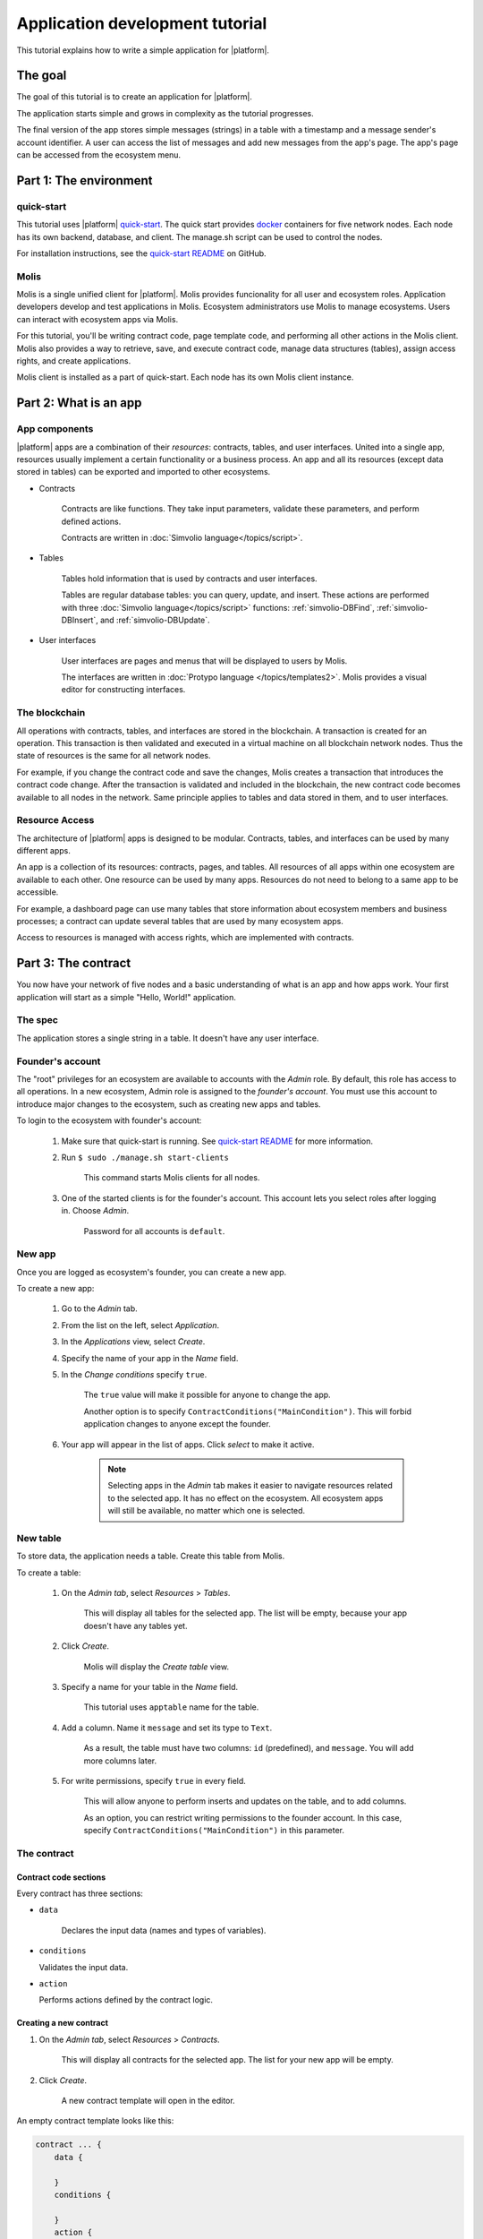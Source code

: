 .. -- Conditionals Genesis / Apla -------------------------------------------------

.. quick-start project link
.. .. _quick-start: https://github.com/GenesisKernel/quick-start
.. _quick-start: https://github.com/AplaProject/quick-start

.. .. _quick-start README: https://github.com/GenesisKernel/quick-start/blob/master/README.md
.. _quick-start README: https://github.com/AplaProject/quick-start/blob/master/README.md

.. password for quick-start
.. .. |pass_quickstart| replace:: ``genesis``
.. |pass_quickstart| replace:: ``default``


Application development tutorial
================================

This tutorial explains how to write a simple application for |platform|.


The goal
--------

The goal of this tutorial is to create an application for |platform|. 

The application starts simple and grows in complexity as the tutorial progresses.

The final version of the app stores simple messages (strings) in a table with a timestamp and a message sender's account identifier. A user can access the list of messages and add new messages from the app's page. The app's page can be accessed from the ecosystem menu.

.. todo::
    
    This tutorial must explain basic access permissions for apps and for tables (what is MainCondition and how to change it). Also, basic styles and layouts must be explained.


Part 1: The environment
-----------------------


quick-start
^^^^^^^^^^^

.. _docker: https://docs.docker.com/engine/docker-overview

This tutorial uses |platform| `quick-start`_. The quick start provides `docker`_ containers for five network nodes. Each node has its own backend, database, and client. The manage.sh script can be used to control the nodes.

For installation instructions, see the `quick-start README`_ on GitHub.


Molis
^^^^^

Molis is a single unified client for |platform|. Molis provides funcionality for all user and ecosystem roles. Application developers develop and test applications in Molis. Ecosystem administrators use Molis to manage ecosystems. Users can interact with ecosystem apps via Molis.

For this tutorial, you'll be writing contract code, page template code, and performing all other actions in the Molis client. Molis also provides a way to retrieve, save, and execute contract code, manage data structures (tables), assign access rights, and create applications.

Molis client is installed as a part of quick-start. Each node has its own Molis client instance.


Part 2: What is an app
----------------------


App components
^^^^^^^^^^^^^^

|platform| apps are a combination of their *resources*: contracts, tables, and user interfaces. United into a single app, resources usually implement a certain functionality or a business process. An app and all its resources (except data stored in tables) can be exported and imported to other ecosystems.


* Contracts

    Contracts are like functions. They take input parameters, validate these parameters, and perform defined actions.

    Contracts are written in :doc:`Simvolio language</topics/script>`.


* Tables

    Tables hold information that is used by contracts and user interfaces.

    Tables are regular database tables: you can query, update, and insert. These actions are performed with three :doc:`Simvolio language</topics/script>` functions: :ref:`simvolio-DBFind`, :ref:`simvolio-DBInsert`, and :ref:`simvolio-DBUpdate`.


* User interfaces

    User interfaces are pages and menus that will be displayed to users by Molis. 

    The interfaces are written in :doc:`Protypo language </topics/templates2>`. Molis provides a visual editor for constructing interfaces.


The blockchain
^^^^^^^^^^^^^^

All operations with contracts, tables, and interfaces are stored in the blockchain. A transaction is created for an operation. This transaction is then validated and executed in a virtual machine on all blockchain network nodes. Thus the state of resources is the same for all network nodes.

For example, if you change the contract code and save the changes, Molis creates a transaction that introduces the contract code change. After the transaction is validated and included in the blockchain, the new contract code becomes available to all nodes in the network. Same principle applies to tables and data stored in them, and to user interfaces.


Resource Access
^^^^^^^^^^^^^^^

The architecture of |platform| apps is designed to be modular. Contracts, tables, and interfaces can be used by many different apps. 

An app is a collection of its resources: contracts, pages, and tables. All resources of all apps within one ecosystem are available to each other. One resource can be used by many apps. Resources do not need to belong to a same app to be accessible.

For example, a dashboard page can use many tables that store information about ecosystem members and business processes; a contract can update several tables that are used by many ecosystem apps.

.. todo::

    Fix this after access rights chapter is written.

Access to resources is managed with access rights, which are implemented with contracts.


Part 3: The contract
--------------------

You now have your network of five nodes and a basic understanding of what is an app and how apps work. Your first application will start as a simple "Hello, World!" application.


The spec
^^^^^^^^

The application stores a single string in a table. It doesn't have any user interface.


Founder's account
^^^^^^^^^^^^^^^^^

The "root" privileges for an ecosystem are available to accounts with the *Admin* role. By default, this role has access to all operations. In a new ecosystem, Admin role is assigned to the *founder's account*. You must use this account to introduce major changes to the ecosystem, such as creating new apps and tables.

To login to the ecosystem with founder's account: 

    #. Make sure that quick-start is running. See `quick-start README`_ for more information.

    #. Run ``$ sudo ./manage.sh start-clients``

        This command starts Molis clients for all nodes. 

    #. One of the started clients is for the founder's account. This account lets you select roles after logging in. Choose *Admin*.

        Password for all accounts is |pass_quickstart|.


New app
^^^^^^^

Once you are logged as ecosystem's founder, you can create a new app.


To create a new app:

    #. Go to the *Admin* tab.

    #. From the list on the left, select *Application*.

    #. In the *Applications* view, select *Create*.

    #. Specify the name of your app in the *Name* field.

    #. In the *Change conditions* specify ``true``.
        
        The ``true`` value will make it possible for anyone to change the app. 

        Another option is to specify ``ContractConditions("MainCondition")``. This will forbid application changes to anyone except the founder.

        .. todo::
            
            Explain more about access rights.

    #. Your app will appear in the list of apps. Click *select* to make it active.

        .. note::
        
            Selecting apps in the *Admin* tab makes it easier to navigate resources related to the selected app. It has no effect on the ecosystem. All ecosystem apps will still be available, no matter which one is selected.


New table
^^^^^^^^^

To store data, the application needs a table. Create this table from Molis.

To create a table: 

    #. On the *Admin tab*, select *Resources* > *Tables*.

        This will display all tables for the selected app. The list will be empty, because your app doesn't have any tables yet.

    #. Click *Create*.

        Molis will display the *Create table* view.
        
    #. Specify a name for your table in the *Name* field.

        This tutorial uses ``apptable`` name for the table.

    #. Add a column. Name it ``message`` and set its type to ``Text``.

        As a result, the table must have two columns: ``id`` (predefined), and ``message``. You will add more columns later.

        .. image:: /_static/app-tut-table.png
            :scale: 60%

    #. For write permissions, specify ``true`` in every field.

        This will allow anyone to perform inserts and updates on the table, and to add columns.

        As an option, you can restrict writing permissions to the founder account. In this case, specify ``ContractConditions("MainCondition")`` in this parameter.



The contract
^^^^^^^^^^^^


Contract code sections
""""""""""""""""""""""

Every contract has three sections: 

* ``data``

    Declares the input data (names and types of variables).

*   ``conditions``

    Validates the input data.

*   ``action``

    Performs actions defined by the contract logic.


Creating a new contract
"""""""""""""""""""""""

#. On the *Admin tab*, select *Resources* > *Contracts*.

    This will display all contracts for the selected app. The list for your new app will be empty.

#. Click *Create*.
    
    A new contract template will open in the editor.


An empty contract template looks like this: 

.. code-block:: js

    contract ... {
        data {

        }
        conditions {

        }
        action {

        }
    }


Contract name
"""""""""""""

To start, give a name to your contract.

.. code-block:: js

    contract AppContract {


Data section
""""""""""""

Fill the ``data`` section. The app must write strings to the table, so a ``string`` type variable is needed.

In the example below, ``Message`` is the name of the variable, ``string`` is its type.

.. code-block:: js

    data {
        Message string
    }


Condition section
"""""""""""""""""

Fill the ``conditions`` section. The single validation condition is that the specified string must not be empty. If ``Message`` length is ``0``, the contract will generate an alert with the defined message upon execution.

.. code-block:: js

    conditions {
        // avoid writing empty strings
        if Size($Message) == 0 {
            error "Message is empty"
        }
    }


Action section
""""""""""""""

Fill the ``action`` section. The single action is writing the message to the table.

.. code-block:: js

    action {
        DBInsert("apptable", {message: $Message})
    }


Full contract code
""""""""""""""""""

Below is the full contract code for this part. 

All |platform| contracts are constructed like this and always contain ``data``, ``conditions``, and ``action`` sections.

.. code-block:: js

    contract AppContract {
        data {
            Message string
        }
        conditions {
            // avoid writing empty strings
            if Size($Message) == 0 {
                error "Message is empty"
            }
        }
        action {
            DBInsert("apptable", {message: $Message})
        }
    }


Save & execute
""""""""""""""

The contract is ready for testing: 

    #. In the Editor menu, click *Save*.

        This updates the contract code. The updated version becomes available to all the network nodes.

    #. In the Editor menu, click *Execute*.

        This displays the *Execute contract* view.

    #. In the *Execute contract* view, enter the input parameters for the contract.

        The contract has one parameter, ``Message``, so specify ``Message`` in *Key* and ``Hello, World!`` in *Value*.

        .. image:: /_static/app-tut-execute.png
            :scale: 60%            

    #. Click *Exec*.

        The results will be displayed on the right.

If the string was added successfully, the results will contain the block number of the transaction that introduced the change, and the error code.

.. code-block:: js

    {
       "block": "31",
       "error": null
    }


Part 4: The interface
---------------------

After the contract is working, it's time to expand it into something more useful. In this part, you'll be implementing the UI and extra functionality.


The spec
^^^^^^^^

The app stores strings in a table, like entries in a log. Every string has an author and a timestamp. 

A user can view the stored list of strings from the application page, which is a simple table at this point.

The app does not provide a way to add new strings from the UI yet.


New columns
^^^^^^^^^^^

Just like before, edit the table from the *Admin* > *Resources* > *Tables* view.

Add the following columns to the ``apptable`` table: 

* ``author`` of type ``Number`` with *Update* set to ``true``.

    This field will store the identifier of the author's account.

* ``timestamp`` of type ``Date/Time`` with *Update* set to ``true``.
    
    .. todo::

        Explain how Update condition works in this case.


Updated contract
^^^^^^^^^^^^^^^^

Update the contract code to handle author IDs and timestamps. 

Author IDs are identifers of the ecosystem accounts. Timestamps are the date and time of the contract execution in the Unix time format.

Both of these values are provided by the :ref:`predefined variables <simvolio-predefined-variables>`. Since there is no need to input or validate the predefined variables, changes are needed only in the action section.

Change the contract so that the author's ID and the timestamp are written to the table when a message is added. The author's ID is defined by ``$key_id``, the timestamp is defined by ``$time``.

.. code-block:: js

    action {
        DBInsert("apptable", {message: $Message, author: $key_id, timestamp: $time})
    }


The page
^^^^^^^^

For this part, the application's interface is a simple page that displays information stored in the table.

Just like all other resources, UI pages can be created in Molis:

#. Navigate to *Admin* > *Resources* > *Pages*.

#. Click *Create*.

    A visual editor will open in the new tab.


Designer's view
"""""""""""""""

The default page is empty. Fortunately, you can use predefined structures to fill the page quickly.

    .. image:: /_static/app-tut-designer.png
        :scale: 60%


Create a basic table with header: 

#. In the view selector on the right, click *Designer*.

    The view will switch to the visual editor.

#. From the menu on the left, select *Table With Header* and drag it to the page.

    A table with several elements will appear.


Developer's view
""""""""""""""""

User interfaces for |platform| are written in :doc:`Protypo</topics/templates2>`. You'll need to write code for the page, so switch to the developer's view.

    .. image:: /_static/app-tut-developer.png
        :scale: 60%

To switch to the developer's view: 

#. In the view selector on the right, click *Developer*.

    The view will switch to the code editor with the page code.


Get data from the table
"""""""""""""""""""""""

At the moment, the page template does nothing. Change the code, so that the page displays data from the ``apptable`` table.

#. To request data from a table, use the :ref:`simvolio-DBFind` function. 

    The function call in the following exaple gets data from the ``apptable`` table, puts it into the ``src_table`` source, and orders it by the timestamp field. The ``src_table`` source is later used as a source of data for the table view on the page.

    .. code-block:: js

        DBFind(Name: apptable, Source: src_table).Columns(Columns: "author,timestamp,message").Order(timestamp)


#. To display data from the ``src_table`` source, specify it as a source along with a list of headers in the ``Table`` function.

    .. code-block:: js

        Table(Columns: "AUTHOR=author,TIME=timestamp,MESSAGE=message", Source: src_table)


#. In the view selector on the right, Click *Preview* to check that the data is displayed correctly.


Full page code
""""""""""""""

Below is the full page code for this part. This basic page will be expanded later.

.. code-block:: js

    DBFind(Name: apptable, Source: src_table).Columns(Columns: "author,timestamp,message").Order(timestamp)

    Div(Class: panel panel-primary) {
        Div(Class: panel-heading, Body: Table block)
        Table(Columns: "AUTHOR=author,TIME=timestamp,MESSAGE=message", Source: src_table)
        Div(Class: panel-footer text-right) {
            Button(Class: btn btn-primary, Contract: ContractName, Body: More)
        }
    }


Save the page
"""""""""""""

Click *Save* to save the page: 

#. Specify ``AppPage`` or any other name for a page in the *Name* field.

#. Leave the *Menu* option at ``default_menu``.

#. In *Change Conditions* specify ``true``.

#. Click *Confirm*.


Part 5: The app
---------------

In the previous parts you've created a contract, a table to store data, and a basic UI page to display this data.

In this part, you'll be finalizing the app, so it looks and behaves like an actual application.


The spec
^^^^^^^^

The app stores messages in a table, like entries in a log. Every message has an author and a timestamp. 

A user can view the stored messages by opening the application page from the ecosystem menu. The default table view holds 25 mesages and provides a way to browse more.

A user can add new messages from the UI page, one message at a time.


The menu
^^^^^^^^

A page is always linked to a menu. For example, the the ``default_page`` page that is displayed on the *Home* tab is linked to the default ecosystem menu, ``default_menu``.

Because the tutorial app is small (just one page), there is no need to create an individual menu for it. A new menu item in the default menu will be enough.

.. note::
    
    You can define what menu is displayed for the page by editing page properties in *Admin* > *Resources* > *Pages*. For example, if your app has several pages, you may want to create a menu to navigate between these pages and assign it to all pages of your app.


Add a menu item
"""""""""""""""

Just like all other resources, menus can be created and edited in Molis:

#. Navigate to *Admin* > *Menu*.

    .. image:: /_static/app-tut-menu-list.png
        :scale: 60%


#. Click the edit button next to the ``default_menu`` entry.

    A visual editor will open in the new tab displaying Protypo template for the default ecosystem menu.

#. Add a new menu item to the end of the template. This menu item will open the app's page. The icon is from the `FontAwesome`_ icon set.

    .. code-block:: js

        MenuItem(Title:Messages, Page:AppPage, Icon:"fa fa-envelope")

#. Click *Save*.


.. _FontAwesome: https://fontawesome.com/icons


Test the new menu item
""""""""""""""""""""""

Check that the new menu item works: 

#. Open the *Home* tab.


#. Click *Refresh* in the menu.

    A new item titled *Messages* will appear.

    .. image:: /_static/app-tut-menu-messages.png
        :scale: 100%


#. Click *Messages*.

    The app's page will open.



Sending messages
^^^^^^^^^^^^^^^^

Buttons in Protypo can execute contracts and open pages, depending on the arguments.

The :ref:`protypo-Button` function has two arguments for contracts:

* ``Contract``

    Name of the contract that must be activated.

* ``Params``

    Input parameters for the contract.


Form
""""

To send data to contracts, add a form to the app's page. This form must have an input field for the message, and a button that will activate the AppContract contract.

Below is an example of such form. It is enclosed in its own :ref:`protypo-Div`. Place it after the Div element that holds the table view. The :ref:`protypo-Input` field of this form has a defined name, ``message_input``. This name is used by the button to send ``Message`` parameter value to the contract. Finally, :ref:`Val <protypo-Val>` function is used to obtain the value of the input field.

.. code-block:: default

    Div(Class: panel panel-primary) {
      Form() {
            Input(Name: message_input, Class: form-control, Type: text, Placeholder: "Write a message...", )
            Button(Class: btn btn-primary, Body: Send, Contract: AppContract, Params: "Message=Val(message_input)")
      }
    }

Test this new functionality by sending messages. You may notice that the table doesn't refresh when a new message is sent. This is addressed :ref:`later in this tutorial <page-refresh>`.


Table navigation
^^^^^^^^^^^^^^^^

The default table view on the page will display only 25 first entries. Add a simple navigation that will allow users to navigate all table entries.


Navigation buttons
""""""""""""""""""

The navigation will use two buttons. Each button will reload the app's page and pass parameters to it.


    * *Previous* button will show previous 25 entries. If there are no additional entries, the button will not be displayed.

    * *Next* button will show next 25 entries. If there are no additional entries, the button will not be displayed.


Variables
"""""""""

This navigation requires two variables to store the table view state: 

    * ``#table_view_offset#``

        This variable stores the current table view offset.

        Navigation buttons will pass this as a parameter when reloading the page.

    * ``#record_count#``

        This variable stores the total number of entries in the table.

        This value will be calculated.


Record count
""""""""""""

To calculate ``#record_count#``, modify the existing :ref:`protypo-DBFind` function call. The variable specified in the ``.Count()`` call will store the record count.

    .. code-block:: default
        
        DBFind(Name: apptable, Source: src_table).Columns(Columns: "author,timestamp,message").Order(timestamp).Count(record_count)


Table offset
""""""""""""

The table view offset must be passed to the page when it is opened. If ``#table_view_offset#`` is not passed, it is assumed to be ``0``.

Add the following code to the top of the page template. This code uses conditionals. :ref:`protypo-GetVar` function checks if the variable is set. :ref:`protypo-SetVar` function sets the variable.

    .. code-block:: default

        If(GetVar(table_view_offset)){
        }.Else{
            SetVar(table_view_offset, 0)
        }

Modify the :ref:`protypo-DBFind` function call again. This time it must use the new table view offset. 

    .. code-block:: default

        DBFind(Name: apptable, Source: src_table).Columns(Columns: "author,timestamp,message").Order(timestamp).Count(record_count).Offset(#table_view_offset#)


Button code
"""""""""""

Buttons in Protypo can execute contracts and open pages, depending on the arguments.

If you haven't already done so, open the page in the editor, and delete the existing *More* button.

Afterwards, locate the :ref:`protypo-Div` function call that defines the footer, ``Div(Class: panel-footer text-right)``. Add the button code to it.

    .. code-block:: default

        Div(Class: panel-footer text-right) {

        }

The *Previous* button will be displayed only if there is at least one step to go back to. The new table view offset for the page, ``offset_previous`` is calculated when the button is added. Parameters are passed to the reopened page in the ``PageParams`` parameter.

    .. code-block:: default

        If(#table_view_offset# >= 25) {
            SetVar(offset_previous, Calculate(#table_view_offset# - 25))
            Button(Class: btn btn-primary, Body: Previous, Page: AppPage, PageParams:"table_view_offset=#offset_previous#")
        }


The *Next* button will be displayed only if the total record count is more than what is displayed on the page. The new table view offset for the page, ``offset_next`` is calculated when the button is added. Parameters are passed to the reopened page in the ``PageParams`` parameter.

    .. code-block:: default

        If(#record_count# >= Calculate(#table_view_offset# + 25)) {
            SetVar(offset_next, Calculate(#table_view_offset# + 25))
            Button(Class: btn btn-primary, Body: Next, Page: AppPage, PageParams:"table_view_offset=#offset_next#")
        }


.. image:: /_static/app-tut-navigation.png
    :scale: 60%

After the buttons are added, save the page and test it from the *Home* > *Messages* menu item.


.. _page-refresh:

Page refresh
""""""""""""

One final functionality that must be implemented is the automatic update of the table located on the page. When a user sends a new message, it must be displayed in the table.

You can implement this by making the *Send* button re-open the current page in addition to executing the contract. The ``#table_view_offset#`` parameter must be passed to the page without changes.

Add ``Page`` and ``PageParams`` arguments to *Send* button code like demonstrated below.

.. code-block:: default

    Button(Class: btn btn-primary, Body: Send, Contract: AppContract, Params: "Message=Val(message_input)", Page:AppPage, PageParams:"table_view_offset=#table_view_offset#")


Full page code
^^^^^^^^^^^^^^

This part introduced many changes to the application page template. Below is the full code for the app page.

.. code-block:: default

    If(GetVar(table_view_offset)){
    }.Else{
        SetVar(table_view_offset, 0)
    }

    DBFind(Name: apptable, Source: src_table).Columns(Columns: "author,timestamp,message").Order(timestamp).Count(record_count).Offset(#table_view_offset#)

    Div(Class: panel panel-primary) {
     Div(Class: panel-heading, Body: Table block)
     Table(Columns: "AUTHOR=author,TIME=timestamp,MESSAGE=message", Source: src_table)
     Div(Class: panel-footer text-right) {

      If(#table_view_offset# >= 25) {
        SetVar(offset_previous, Calculate(#table_view_offset# - 25))
        Button(Class: btn btn-primary, Body: Previous, Page: AppPage, PageParams:"table_view_offset=#offset_previous#")
      }
      
      If(#record_count# >= Calculate(#table_view_offset# + 25)) {
        SetVar(offset_next, Calculate(#table_view_offset# + 25))
        Button(Class: btn btn-primary, Body: Next, Page: AppPage, PageParams:"table_view_offset=#offset_next#")
      }

     }
    }

    Div(Class: panel panel-primary) {
      Form() {
            Input(Name: message_input, Class: form-control, Type: text, Placeholder: "Write a message...", )
            Button(Class: btn btn-primary, Body: Send, Contract: AppContract, Params: "Message=Val(message_input)", Page:AppPage, PageParams:"table_view_offset=#table_view_offset#")
      }
    } 


Conclusion
----------

This tutorial stops at the point where you have the basic application for your ecosystem. It doesn't explain other important topics for application developers like layout styles, access rights management and interaction between apps and resources. Please consult the rest of the documentation for more information about these advanced topics. 

.. todo::

    Redirect to content focus for app developers (/topics).
